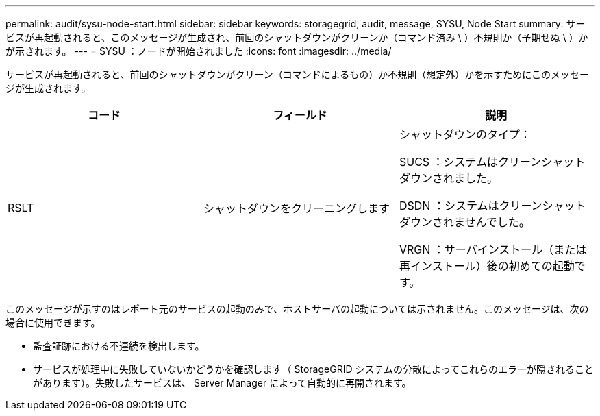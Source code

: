 ---
permalink: audit/sysu-node-start.html 
sidebar: sidebar 
keywords: storagegrid, audit, message, SYSU, Node Start 
summary: サービスが再起動されると、このメッセージが生成され、前回のシャットダウンがクリーンか（コマンド済み \ ）不規則か（予期せぬ \ ）かが示されます。 
---
= SYSU ：ノードが開始されました
:icons: font
:imagesdir: ../media/


[role="lead"]
サービスが再起動されると、前回のシャットダウンがクリーン（コマンドによるもの）か不規則（想定外）かを示すためにこのメッセージが生成されます。

|===
| コード | フィールド | 説明 


 a| 
RSLT
 a| 
シャットダウンをクリーニングします
 a| 
シャットダウンのタイプ：

SUCS ：システムはクリーンシャットダウンされました。

DSDN ：システムはクリーンシャットダウンされませんでした。

VRGN ：サーバインストール（または再インストール）後の初めての起動です。

|===
このメッセージが示すのはレポート元のサービスの起動のみで、ホストサーバの起動については示されません。このメッセージは、次の場合に使用できます。

* 監査証跡における不連続を検出します。
* サービスが処理中に失敗していないかどうかを確認します（ StorageGRID システムの分散によってこれらのエラーが隠されることがあります）。失敗したサービスは、 Server Manager によって自動的に再開されます。

